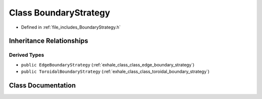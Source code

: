 .. _exhale_class_class_boundary_strategy:

Class BoundaryStrategy
======================

- Defined in :ref:`file_includes_BoundaryStrategy.h`


Inheritance Relationships
-------------------------

Derived Types
*************

- ``public EdgeBoundaryStrategy`` (:ref:`exhale_class_class_edge_boundary_strategy`)
- ``public ToroidalBoundaryStrategy`` (:ref:`exhale_class_class_toroidal_boundary_strategy`)


Class Documentation
-------------------


.. doxygenclass:: BoundaryStrategy
   :project: GDSiMS
   :members:
   :protected-members:
   :undoc-members: